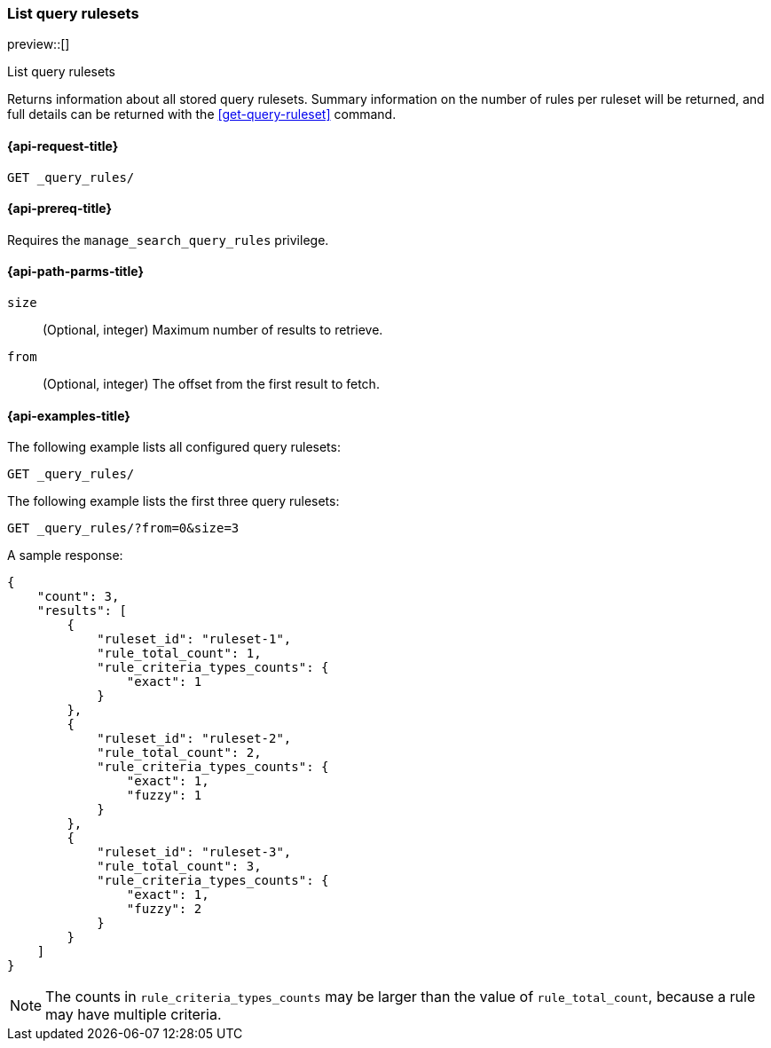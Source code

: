 [role="xpack"]
[[list-query-rulesets]]
=== List query rulesets

preview::[]

++++
<titleabbrev>List query rulesets</titleabbrev>
++++

Returns information about all stored query rulesets.
Summary information on the number of rules per ruleset will be returned, and full details can be returned with the <<get-query-ruleset>> command.

[[list-query-rules-request]]
==== {api-request-title}

`GET _query_rules/`

[[list-query-rules-prereq]]
==== {api-prereq-title}

Requires the `manage_search_query_rules` privilege.

[[list-query-rules-path-params]]
==== {api-path-parms-title}

`size`::
(Optional, integer) Maximum number of results to retrieve.

`from`::
(Optional, integer) The offset from the first result to fetch.

[[list-query-rules-example]]
==== {api-examples-title}

The following example lists all configured query rulesets:

////

[source,console]
--------------------------------------------------
PUT _query_rules/ruleset-1
{
    "rules": [
        {
            "rule_id": "rule-1",
            "type": "pinned",
            "criteria": [
                {
                    "type": "exact",
                    "metadata": "query_string",
                    "values": [ "puggles" ]
                }
            ],
            "actions": {
                "ids": ["id1"]
            }
        }
    ]
}

PUT _query_rules/ruleset-2
{
    "rules": [
        {
            "rule_id": "rule-1",
            "type": "pinned",
            "criteria": [
                {
                    "type": "exact",
                    "metadata": "query_string",
                    "values": [ "puggles" ]
                }
            ],
            "actions": {
                "ids": ["id1"]
            }
        },
        {
            "rule_id": "rule-2",
            "type": "pinned",
            "criteria": [
                {
                    "type": "fuzzy",
                    "metadata": "query_string",
                    "values": [ "pugs" ]
                }
            ],
            "actions": {
                "ids": ["id2"]
            }
        }
    ]
}

PUT _query_rules/ruleset-3
{
    "rules": [
        {
            "rule_id": "rule-1",
            "type": "pinned",
            "criteria": [
                {
                    "type": "exact",
                    "metadata": "query_string",
                    "values": [ "puggles" ]
                }
            ],
            "actions": {
                "ids": ["id1"]
            }
        },
        {
            "rule_id": "rule-2",
            "type": "pinned",
            "criteria": [
                {
                    "type": "fuzzy",
                    "metadata": "query_string",
                    "values": [ "pugs" ]
                }
            ],
            "actions": {
                "ids": ["id2"]
            }
        },
        {
            "rule_id": "rule-3",
            "type": "pinned",
            "criteria": [
                {
                    "type": "fuzzy",
                    "metadata": "query_string",
                    "values": [ "beagles" ]
                }
            ],
            "actions": {
                "ids": ["id2"]
            }
        }
    ]
}
--------------------------------------------------
// TESTSETUP

[source,console]
--------------------------------------------------
DELETE _query_rules/ruleset-1

DELETE _query_rules/ruleset-2

DELETE _query_rules/ruleset-3

--------------------------------------------------
// TEARDOWN

////

[source,console]
----
GET _query_rules/
----

The following example lists the first three query rulesets:

[source,console]
----
GET _query_rules/?from=0&size=3
----

A sample response:

[source,console-result]
----
{
    "count": 3,
    "results": [
        {
            "ruleset_id": "ruleset-1",
            "rule_total_count": 1,
            "rule_criteria_types_counts": {
                "exact": 1
            }
        },
        {
            "ruleset_id": "ruleset-2",
            "rule_total_count": 2,
            "rule_criteria_types_counts": {
                "exact": 1,
                "fuzzy": 1
            }
        },
        {
            "ruleset_id": "ruleset-3",
            "rule_total_count": 3,
            "rule_criteria_types_counts": {
                "exact": 1,
                "fuzzy": 2
            }
        }
    ]
}
----
// TEST[continued]

[NOTE]
The counts in `rule_criteria_types_counts` may be larger than the value of `rule_total_count`, because a rule may have multiple criteria.
